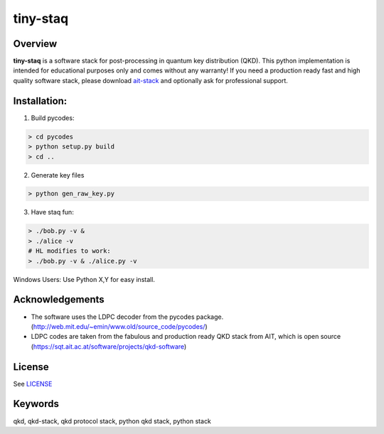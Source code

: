 tiny-staq
=========


Overview
--------

**tiny-staq** is a software stack for post-processing in quantum key distribution
(QKD). This python implementation is intended for educational purposes only and
comes without any warranty! If you need a production ready fast and high quality 
software stack, please download `ait-stack`_ and optionally ask for 
professional support.

.. _ait-stack: https://sqt.ait.ac.at/software/projects/qkd-software


Installation:
-------------

1) Build pycodes:

.. code-block:: shell

  > cd pycodes
  > python setup.py build
  > cd ..

2) Generate key files

.. code-block:: shell

  > python gen_raw_key.py

3) Have staq fun:

.. code-block:: shell

  > ./bob.py -v &
  > ./alice -v
  # HL modifies to work:
  > ./bob.py -v & ./alice.py -v


Windows Users: Use Python X,Y for easy install.


Acknowledgements
----------------

- The software uses the LDPC decoder from the pycodes package. 
  (http://web.mit.edu/~emin/www.old/source_code/pycodes/)

- LDPC codes are taken from the fabulous and production ready QKD stack from
  AIT, which is open source (https://sqt.ait.ac.at/software/projects/qkd-software)


License
-------

See `LICENSE <LICENSE.rst>`_


Keywords
--------

qkd, qkd-stack, qkd protocol stack, python qkd stack, python stack
